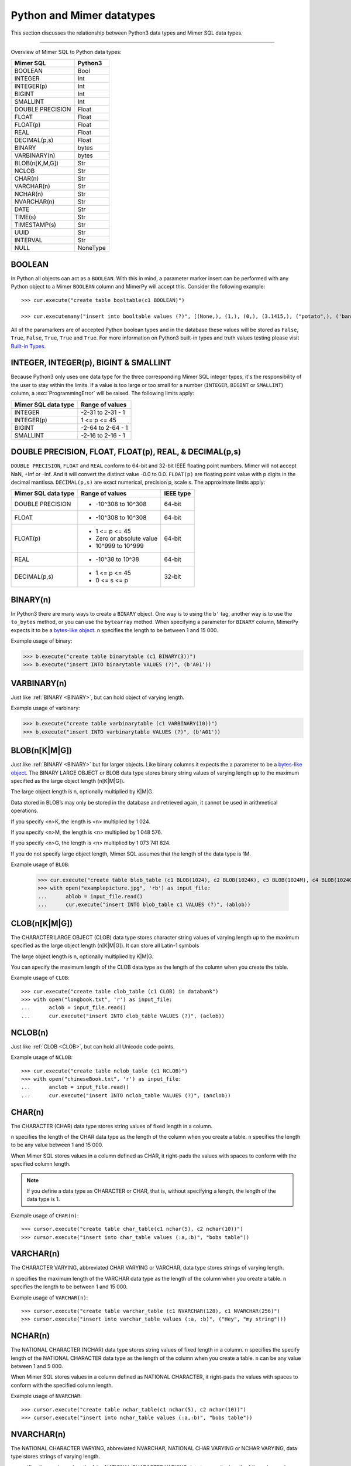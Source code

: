 **************************
Python and Mimer datatypes
**************************

This section discusses the relationship between Python3 data types and
Mimer SQL data types.

-----------------------------------------

Overview of Mimer SQL to Python data types:

+------------------------+--------------------+
| Mimer SQL              | Python3            |
|                        |                    |
+========================+====================+
| BOOLEAN                | Bool               |
+------------------------+--------------------+
| INTEGER                | Int                |
+------------------------+--------------------+
| INTEGER(p)             | Int                |
+------------------------+--------------------+
| BIGINT                 | Int                |
+------------------------+--------------------+
| SMALLINT               | Int                |
+------------------------+--------------------+
| DOUBLE PRECISION       | Float              |
+------------------------+--------------------+
| FLOAT                  | Float              |
+------------------------+--------------------+
| FLOAT(p)               | Float              |
+------------------------+--------------------+
| REAL                   | Float              |
+------------------------+--------------------+
| DECIMAL(p,s)           | Float              |
+------------------------+--------------------+
| BINARY                 | bytes              |
+------------------------+--------------------+
| VARBINARY(n)           | bytes              |
+------------------------+--------------------+
| BLOB(n[K,M,G])         | Str                |
+------------------------+--------------------+
| NCLOB                  | Str                |
+------------------------+--------------------+
| CHAR(n)                | Str                |
+------------------------+--------------------+
| VARCHAR(n)             | Str                |
+------------------------+--------------------+
| NCHAR(n)               | Str                |
+------------------------+--------------------+
| NVARCHAR(n)            | Str                |
+------------------------+--------------------+
| DATE                   | Str                |
+------------------------+--------------------+
| TIME(s)                | Str                |
+------------------------+--------------------+
| TIMESTAMP(s)           | Str                |
+------------------------+--------------------+
| UUID                   | Str                |
+------------------------+--------------------+
| INTERVAL               | Str                |
+------------------------+--------------------+
| NULL                   | NoneType           |
+------------------------+--------------------+


BOOLEAN 
------------

In Python all objects can act as a ``BOOLEAN``. With this in mind, a parameter
marker insert can be performed with any Python object to a Mimer ``BOOLEAN`` 
column and MimerPy will accept this. Consider the following example::

  >>> cur.execute("create table booltable(c1 BOOLEAN)")

  >>> cur.executemany("insert into booltable values (?)", [(None,), (1,), (0,), (3.1415,), ("potato",), ('banana',)])

All of the paramarkers are of accepted Python boolean types and in the
database these values will be stored as ``False``, ``True``,
``False``, ``True``, ``True`` and ``True``. For more information on
Python3 built-in types and truth values testing please visit `Built-in
Types`_.

.. _Built-in Types: https://docs.python.org/3/library/stdtypes.html#truth-value-testing

INTEGER, INTEGER(p), BIGINT & SMALLINT
----------------------------------------------------

Because Python3 only uses one data type for the three corresponding
Mimer SQL integer types, it's the responsibility of the user to stay
within the limits.  If a value is too large or too small for a number
(``INTEGER``, ``BIGINT`` or ``SMALLINT``) column, a
:exc:`ProgrammingError` will be raised. The following limits apply:

+------------------------+----------------------+
| Mimer SQL data type    | Range of values      |
|                        |                      |
+========================+======================+
| INTEGER                | -2-31 to 2-31 - 1    |
+------------------------+----------------------+
| INTEGER(p)             | 1 <= p <= 45         |
+------------------------+----------------------+
| BIGINT                 | -2-64 to 2-64 - 1    |
+------------------------+----------------------+
| SMALLINT               | -2-16 to 2-16 - 1    |
+------------------------+----------------------+

DOUBLE PRECISION, FLOAT, FLOAT(p), REAL, & DECIMAL(p,s)
------------------------------------------------------------
``DOUBLE PRECISION``, ``FLOAT`` and ``REAL`` conform to 64-bit and
32-bit IEEE floating point numbers. Mimer will not accept NaN, +Inf or
-Inf. And it will convert the distinct value -0.0 to 0.0. ``FLOAT(p)`` are floating point value 
with p digits in the decimal mantissa. ``DECIMAL(p,s)`` are exact numerical, precision p, scale s.  
The approximate limits apply:

+------------------------+-----------------------------------+-----------+
| Mimer SQL data type    | Range of values                   | IEEE type |
+========================+===================================+===========+
| DOUBLE PRECISION       | - -10^308 to 10^308               | 64-bit    |
+------------------------+-----------------------------------+-----------+
| FLOAT                  | - -10^308 to 10^308               | 64-bit    |
+------------------------+-----------------------------------+-----------+
| FLOAT(p)               | - 1 <= p <= 45                    | 64-bit    |
|                        | - Zero or absolute value          |           |
|                        | - 10^999 to 10^999                |           |
+------------------------+-----------------------------------+-----------+
| REAL                   | - -10^38 to 10^38                 | 64-bit    |
+------------------------+-----------------------------------+-----------+
| DECIMAL(p,s)           | - 1 <= p <= 45                    | 32-bit    |
|                        | - 0 <= s <= p                     |           |
+------------------------+-----------------------------------+-----------+

BINARY(n) 
---------------
.. _BINARY:

In Python3 there are many ways to create a ``BINARY`` object. One way
is to using the ``b'`` tag, another way is to use the ``to_bytes``
method, or you can use the ``bytearray`` method. When specifying a
parameter for ``BINARY`` column, MimerPy expects it to be a
`bytes-like object`_.  ``n`` specifies the length to be between 1 and 15 000.

Example usage of binary:

.. code-block:: console

  >>> b.execute("create table binarytable (c1 BINARY(3))")
  >>> b.execute("insert INTO binarytable VALUES (?)", (b'A01'))

.. seealso:: `Binary data`_, for more information.

.. _bytes-like object: https://docs.python.org/3/glossary.html#term-bytes-like-object
.. _Binary data: https://docs.python.org/3/library/binary.html

VARBINARY(n) 
-------------------

Just like :ref:`BINARY <BINARY>`, but can hold object of varying length.

Example usage of varbinary:

.. code-block:: console

  >>> b.execute("create table varbinarytable (c1 VARBINARY(10))")
  >>> b.execute("insert INTO varbinarytable VALUES (?)", (b'A01'))

BLOB(n[K|M|G]) 
-------------------------
Just like :ref:`BINARY <BINARY>` but for larger objects. Like binary columns it expects the a parameter to be a `bytes-like object`_. The BINARY LARGE OBJECT or BLOB data type stores binary string values of varying length up to the maximum specified as the large object length (n[K|M|G]).

The large object length is n, optionally multiplied by K|M|G.

Data stored in BLOB’s may only be stored in the database and retrieved again, it cannot be used in arithmetical operations.

If you specify <n>K, the length is <n> multiplied by 1 024.

If you specify <n>M, the length is <n> multiplied by 1 048 576.

If you specify <n>G, the length is <n> multiplied by 1 073 741 824.

If you do not specify large object length, Mimer SQL assumes that the length of the data type is 1M.

Example usage of ``BLOB``:

  >>> cur.execute("create table blob_table (c1 BLOB(1024), c2 BLOB(1024K), c3 BLOB(1024M), c4 BLOB(1024G)")
  >>> with open("examplepicture.jpg", 'rb') as input_file:
  ...      ablob = input_file.read()
  ...      cur.execute("insert INTO blob_table c1 VALUES (?)", (ablob))

CLOB(n[K|M|G])
--------------------
.. _CLOB:

The CHARACTER LARGE OBJECT (CLOB) data type stores character string values of varying length up to the maximum specified as the large object length (n[K|M|G]). It can store all Latin-1 symbols

The large object length is n, optionally multiplied by K|M|G.

You can specify the maximum length of the CLOB data type as the length of the column when you create the table.

Example usage of ``CLOB``::

  >>> cur.execute("create table clob_table (c1 CLOB) in databank")
  >>> with open("longbook.txt", 'r') as input_file:
  ...      aclob = input_file.read()
  ...      cur.execute("insert INTO clob_table VALUES (?)", (aclob))

NCLOB(n) 
--------------
Just like :ref:`CLOB <CLOB>`, but can hold all Unicode code-points.

Example usage of ``NCLOB``::

 >>> cur.execute("create table nclob_table (c1 NCLOB)")
 >>> with open("chineseBook.txt", 'r') as input_file:
 ...      anclob = input_file.read()
 ...      cur.execute("insert INTO nclob_table VALUES (?)", (anclob))

CHAR(n) 
-------------
The CHARACTER (CHAR) data type stores string values of fixed length in a column.

``n`` specifies the length of the CHAR data type as the length of the column when you create a table. ``n`` specifies the length to be any value between 1 and 15 000.

When Mimer SQL stores values in a column defined as CHAR, it right-pads the values with spaces to conform with the specified column length.

.. Note:: If you define a data type as CHARACTER or CHAR, that is, without specifying a length, the length of the data type is 1.

Example usage of ``CHAR(n)``::

 >>> cursor.execute("create table char_table(c1 nchar(5), c2 nchar(10))")
 >>> cursor.execute("insert into char_table values (:a,:b)", "bobs table"))

VARCHAR(n) 
-----------------
The CHARACTER VARYING, abbreviated CHAR VARYING or VARCHAR, data type stores strings of varying length.

``n`` specifies the maximum length of the VARCHAR data type as the length of the column when you create a table. ``n`` specifies the length to be between 1 and 15 000.

Example usage of ``VARCHAR(n)``::
 
 >>> cursor.execute("create table varchar_table (c1 NVARCHAR(128), c1 NVARCHAR(256)")
 >>> cursor.execute("insert into varchar_table values (:a, :b)", ("Hey", "my string")))

NCHAR(n) 
----------------
The NATIONAL CHARACTER (NCHAR) data type stores string values of fixed length in a column. ``n`` specifies the specify length of the NATIONAL CHARACTER data type as the length of the column when you create a table. ``n`` can be any value between 1 and 5 000.

When Mimer SQL stores values in a column defined as NATIONAL CHARACTER, it right-pads the values with spaces to conform with the specified column length.

Example usage of ``NVARCHAR``::

 >>> cursor.execute("create table nchar_table(c1 nchar(5), c2 nchar(10))")
 >>> cursor.execute("insert into nchar_table values (:a,:b)", "bobs table"))

NVARCHAR(n) 
----------------
The NATIONAL CHARACTER VARYING, abbreviated NVARCHAR, NATIONAL CHAR VARYING or NCHAR VARYING, data type stores strings of varying length.

``n`` specifies the maximum length of the NATIONAL CHARACTER VARYING data type as the length of the column when you create a table. You can specify the length to be between 1 and 5 000.

Example usage of ``NVARCHAR(n)``::

 >>> cursor.execute("create table nvarchar_table (c1 NVARCHAR(128), c1 NVARCHAR(256)")
 >>> cursor.execute("insert into nvarchar_table values (:a, :b)", ("Hey", "my string"))

DATE 
----------
DATE describes a date using the fields YEAR, MONTH and DAY in the format YYYY-MM-DD. It represents an absolute position on the timeline.

Example usage of ``DATE``::

 >>> cursor.execute("create table datetable (c1 DATE) in pybank")
 >>> data = "2020-09-24"
 >>> cursor.execute("insert INTO datetable VALUES (?)", (data))

TIME(s) 
---------------
TIME(s) describes a time in an unspecified day, with seconds precision s, using the fields HOUR, MINUTE and SECOND in the format HH:MM:SS[.sF] where F is the fractional part of the SECOND value. It represents an absolute time of day.

Example usage of ``TIME``::

 >>> cursor.execute("create table timetable (c1 TIME(0)) in pybank")
 >>> time = "16:04:55"
 >>> cursor.execute("insert INTO timetable VALUES (?)", (time))

TIMESTAMP(s) 
---------------------
TIMESTAMP(s) describes both a date and time, with seconds precision s, using the fields YEAR, MONTH, DAY, HOUR, MINUTE and SECOND in the format YYYY-MM-DD HH:MM:SS[.sF] where F is the fractional part of the SECOND value. It represents an absolute position on the timeline.

Example usage of ``TIMESTAMP``::

 >>> cursor.execute("create table bob_timestamp(c1 TIMESTAMP(2)) in pybank")
 >>> cursor.execute("insert into bob_timestamp values (:a)", ('2020-09-17 11:21:51.12'))

Universally Unique Identifier (UUID)
------------------------------------------
Universally Unique Identifier are currently not implemented in the Mimer API 
Consider the following example::

  >>> cursor.execute("create table uuidtable( id BUILTIN.UUID) in pybank")
  >>> struuid = str(uuid.uuid4())
  >>> cursor.execute("insert into uuidtable values(builtin.uuid_from_text(cast(? as varchar(50))))", (struuid))
  >>> connection.commit()
  >>> cursor.execute("select id.as_text() from uuidtable")

INTERVAL 
------------
An INTERVAL is a period of time, such as: 3 years, 90 days or 5 minutes and 45 seconds.

+-------------------------------+---------------+
| Mimer SQL Data type           | Range         |
|                               |               |
+===============================+===============+
| INTERVAL YEAR(p)              | 1 <= p <= 7   |
+-------------------------------+---------------+
| INTERVAL YEAR(p) to MONTH     | 1 <= p <= 7   |
+-------------------------------+---------------+
| INTERVAL MONTH(p)             | 1 <= p <= 7   |
+-------------------------------+---------------+
| INTERVAL DAY(p)               | 1 <= p <= 7   |
+-------------------------------+---------------+
| INTERVAL DAY(p) to HOUR       | 1 <= p <= 7   |
+-------------------------------+---------------+
| INTERVAL DAY(p) to MINUTE     | 1 <= p <= 7   |
+-------------------------------+---------------+
| INTERVAL DAY(p) to SECOND     | 1 <= p <= 7   |
+-------------------------------+---------------+
| INTERVAL HOUR(p)              | 1 <= p <= 8   |
+-------------------------------+---------------+
| INTERVAL HOUR(p) to MINUTE    | 1 <= p <= 8   |
+-------------------------------+---------------+
| INTERVAL HOUR(p) to SECOND    | 1 <= p <= 8   |
+-------------------------------+---------------+
| INTERVAL MINUTE(p)            | 1 <= p <= 10  |
+-------------------------------+---------------+
| INTERVAL MINUTE(p) to SECOND  | 1 <= p <= 10  |
+-------------------------------+---------------+
| INTERVAL SECOND(p)            | 1 <= p <= 12  |
+-------------------------------+---------------+
| INTERVAL SECOND(p,s)          | 0 <= s <= 9   |
+-------------------------------+---------------+

Mimer SQL ``NULL`` values will be returned as ``None`` in
Python. Consider the following example::

  >>> cursor.execute("create table intervaltable (c1 YEAR(5), c2 INTERVAL YEAR(5) TO MONTH)")
  >>> cursor.execute("insert into intervaltable values (?)", ("2021", "2021-05"))

In the database both values will be stored as ``NULL``. When selected,
they are both shown as ``None`` in Python.

NULL 
------------
The Python data type ``None`` is mapped to ``NULL`` in
MimerPy. Mimer SQL ``NULL`` values will be returned as ``None`` in
Python. Consider the following example::

  >>> cursor.execute("create table booltable(c1 INTEGER)")
  >>> cursor.execute("insert into booltable values (NULL)")
  >>> cursor.execute("insert into booltable values (?)", (None))

In the database both values will be stored as ``NULL``. When selected,
they are both shown as ``None`` in Python.
